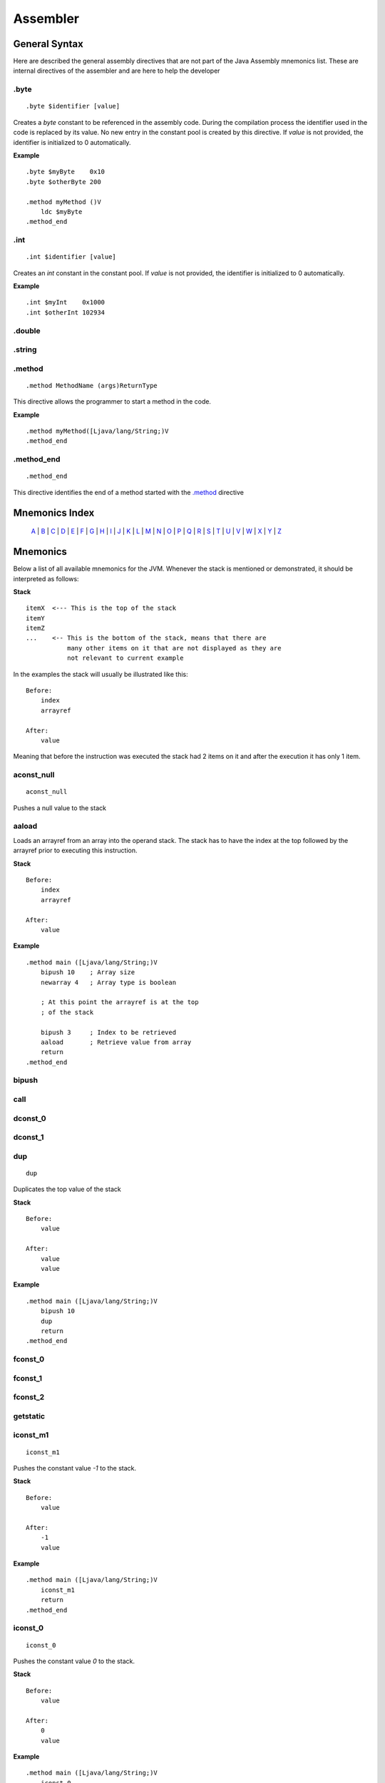 .. highlight:: php

Assembler
=========

General Syntax
--------------

Here are described the general assembly directives that are not part of the
Java Assembly mnemonics list. These are internal directives of the assembler
and are here to help the developer

.byte
^^^^^

::

    .byte $identifier [value]

Creates a `byte` constant to be referenced in the assembly code. During the
compilation process the identifier used in the code is replaced by its value.
No new entry in the constant pool is created by this directive.
If *value* is not provided, the identifier is initialized to 0 automatically.

**Example**

::

    .byte $myByte    0x10
    .byte $otherByte 200

    .method myMethod ()V
        ldc $myByte
    .method_end


.int
^^^^

::

    .int $identifier [value]

Creates an `int` constant in the constant pool.
If *value* is not provided, the identifier is initialized to 0 automatically.

**Example**

::

    .int $myInt    0x1000
    .int $otherInt 102934

.double
^^^^^^^

.string
^^^^^^^

.. _.method:

.method
^^^^^^^

::

    .method MethodName (args)ReturnType

This directive allows the programmer to start a method in the code.

**Example**

::

    .method myMethod([Ljava/lang/String;)V
    .method_end

.method_end
^^^^^^^^^^^

::

    .method_end

This directive identifies the end of a method started with the `.method`_
directive

Mnemonics Index
---------------

   `A`_ | `B`_ | `C`_ | `D`_ | `E`_ | `F`_ | `G`_ | `H`_ | `I`_ | `J`_ |
   `K`_ | `L`_ | `M`_ | `N`_ | `O`_ | `P`_ | `Q`_ | `R`_ | `S`_ | `T`_ |
   `U`_ | `V`_ | `W`_ | `X`_ | `Y`_ | `Z`_ 

Mnemonics
---------

Below a list of all available mnemonics for the JVM.
Whenever the stack is mentioned or demonstrated, it should be interpreted as
follows:

**Stack**

::

    itemX  <--- This is the top of the stack
    itemY
    itemZ  
    ...    <-- This is the bottom of the stack, means that there are
               many other items on it that are not displayed as they are
               not relevant to current example

In the examples the stack will usually be illustrated like this:

::

    Before:
        index
        arrayref

    After:
        value

Meaning that before the instruction was executed the stack had 2 items on it
and after the execution it has only 1 item.

.. _A:

.. _aconst_null:

aconst_null
^^^^^^^^^^^

::

    aconst_null

Pushes a null value to the stack

.. _aaload:

aaload
^^^^^^

Loads an arrayref from an array into the operand stack.
The stack has to have the index at the top followed by the arrayref prior to
executing this instruction.

**Stack**

::

    Before:
        index
        arrayref

    After:
        value

**Example**

::

    .method main ([Ljava/lang/String;)V
        bipush 10    ; Array size 
        newarray 4   ; Array type is boolean

        ; At this point the arrayref is at the top
        ; of the stack

        bipush 3     ; Index to be retrieved
        aaload       ; Retrieve value from array
        return
    .method_end

.. _B:

.. _bipush:

bipush
^^^^^^
.. _C:

.. _call:

call
^^^^
.. _D:

.. _dconst_0:

dconst_0
^^^^^^^^

.. _dconst_1:

dconst_1
^^^^^^^^

.. _dup:

dup
^^^

::

    dup

Duplicates the top value of the stack

**Stack**

::

    Before:
        value

    After:
        value
        value

**Example**

::

    .method main ([Ljava/lang/String;)V
        bipush 10
        dup
        return
    .method_end

.. _E:

.. _F:

.. _fconst_0:

fconst_0
^^^^^^^^

.. _fconst_1:

fconst_1
^^^^^^^^

.. _fconst_2:

fconst_2
^^^^^^^^

.. _G:

.. _getstatic:

getstatic
^^^^^^^^^

.. _H:

.. _I:

.. _iconst_m1:

iconst_m1
^^^^^^^^^

::

    iconst_m1

Pushes the constant value `-1` to the stack.

**Stack**

::

    Before:
        value

    After:
        -1
        value

**Example**

::

    .method main ([Ljava/lang/String;)V
        iconst_m1
        return
    .method_end

.. _iconst_0:

iconst_0
^^^^^^^^

::

    iconst_0

Pushes the constant value `0` to the stack.

**Stack**

::

    Before:
        value

    After:
        0
        value

**Example**

::

    .method main ([Ljava/lang/String;)V
        iconst_0
        return
    .method_end

.. _iconst_1:

iconst_1
^^^^^^^^

::

    iconst_1

Pushes the constant value `1` to the stack.

**Stack**

::

    Before:
        value

    After:
        1
        value

**Example**

::

    .method main ([Ljava/lang/String;)V
        iconst_1
        return
    .method_end

.. _iconst_2:

iconst_2
^^^^^^^^

::

    iconst_2

Pushes the constant value `2` to the stack.

**Stack**

::

    Before:
        value

    After:
        2
        value

**Example**

::

    .method main ([Ljava/lang/String;)V
        iconst_2
        return
    .method_end

.. _iconst_3:

iconst_3
^^^^^^^^

::

    iconst_3

Pushes the constant value `3` to the stack.

**Stack**

::

    Before:
        value

    After:
        3
        value

**Example**

::

    .method main ([Ljava/lang/String;)V
        iconst_3
        return
    .method_end

.. _iconst_4:

iconst_4
^^^^^^^^

::

    iconst_4

Pushes the constant value `4` to the stack.

**Stack**

::

    Before:
        value

    After:
        4
        value

**Example**

::

    .method main ([Ljava/lang/String;)V
        iconst_4
        return
    .method_end

.. _iconst_5:

iconst_5
^^^^^^^^

::

    iconst_5

Pushes the constant value `5` to the stack.

**Stack**

::

    Before:
        value

    After:
        5
        value

**Example**

::

    .method main ([Ljava/lang/String;)V
        iconst_5
        return
    .method_end

.. _invokevirtual:

invokevirtual
^^^^^^^^^^^^^

.. _invokestatic:

invokestatic
^^^^^^^^^^^^


.. _J:

.. _K:

.. _L:

.. _lconst_0:

lconst_0
^^^^^^^^

.. _lconst_1:

lconst_1
^^^^^^^^

.. _ldc:

ldc
^^^

.. _ldc_w:

ldc_w
^^^^^

.. _ldc2_w:

ldc2_w
^^^^^^

.. _M:

.. _N:

.. _newarray:

newarray
^^^^^^^^

::

    newarray type

Pops an int from the operand stack and creates a new array in the operand 
stack with type `type` and puts its reference (an arrayref) in the operand 
stack. The size of the array is defined by the poped int.
`type` can be one of the following values:

* 4 - Array of boolean
* 5 - Array of char
* 6 - Array of float
* 7 - Array of double
* 8 - Array of byte
* 9 - Array of short
* 10 - Array of int
* 11 - Array of long

If any other value is passed a runtime error will be thrown and the execution
will be aborted.

**Stack**

::

    Before:
        size

    After:
        arrayref

**Example**

::

    .method main ([Ljava/lang/String;)V
        bipush 10    ; Array size 
        newarray 4   ; Array type is boolean
        return
    .method_end

.. _nop:

nop
^^^

::

    nop

This is the No OPeration opcode.

**Example**

::

    .method main ([Ljava/lang/String;)V
        nop
        return
    .method_end

.. _O:

.. _P:

.. _pop:

pop
^^^

Pops an item from the top of the operand stack.

**Stack**

::

    Before:
        value1
        value2
        ...

    After:
        value2
        ...

**Example**

::

    .method main ([Ljava/lang/String;)V
        bipush 10
        dup
        pop
        return
    .method_end

.. _pop2:

pop2
^^^^

If the operand stack has two or more items on it, pops the 2 items in the top
from it. If only one item is available, then this is poped.

**Stack**

::

    Before:
        value1
        value2
        value3

    After:
        value3

**Example**

::

    .method main ([Ljava/lang/String;)V
        bipush 10
        dup
        pop2
        return
    .method_end

.. _Q:

.. _R:

.. _return:

return
^^^^^^
.. _S:

.. _sipush:

sipush
^^^^^^

.. _T:

.. _U:

.. _V:

.. _W:

.. _X:

.. _Y:

.. _Z:
